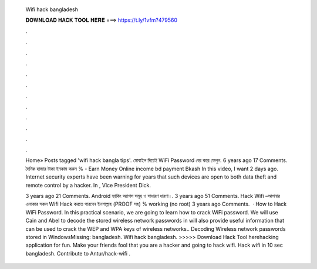   Wifi hack bangladesh
  
  
  
  𝐃𝐎𝐖𝐍𝐋𝐎𝐀𝐃 𝐇𝐀𝐂𝐊 𝐓𝐎𝐎𝐋 𝐇𝐄𝐑𝐄 ===> https://t.ly/1vfm?479560
  
  
  
  .
  
  
  
  .
  
  
  
  .
  
  
  
  .
  
  
  
  .
  
  
  
  .
  
  
  
  .
  
  
  
  .
  
  
  
  .
  
  
  
  .
  
  
  
  .
  
  
  
  .
  
  Home» Posts tagged 'wifi hack bangla tips'. মোবাইল দিয়েই WiFi Password বের করে ফেলুন. 6 years ago 17 Comments. দৈনিক হাজার টাকা ইনকাম করুন % - Earn Money Online income bd payment Bkash In this video, I want 2 days ago. Internet security experts have been warning for years that such devices are open to both data theft and remote control by a hacker. In , Vice President Dick.
  
  3 years ago 21 Comments. Android হ্যাকিং অ্যাপস সমূহ ও সাধারণ ধারণা।. 3 years ago 51 Comments. Hack Wifi –আপনার এলাকার সকল Wifi Hack করতে পারবেন ইনশাল্লাহ (PROOF সহ) % working (no root) 3 years ago Comments.  · How to Hack WiFi Password. In this practical scenario, we are going to learn how to crack WiFi password. We will use Cain and Abel to decode the stored wireless network passwords in  will also provide useful information that can be used to crack the WEP and WPA keys of wireless networks.. Decoding Wireless network passwords stored in WindowsMissing: bangladesh. Wifi hack bangladesh. >>>>> Download Hack Tool herehacking application for fun. Make your friends fool that you are a hacker and going to hack wifi. Hack wifi in 10 sec bangladesh. Contribute to Antur/hack-wifi .
